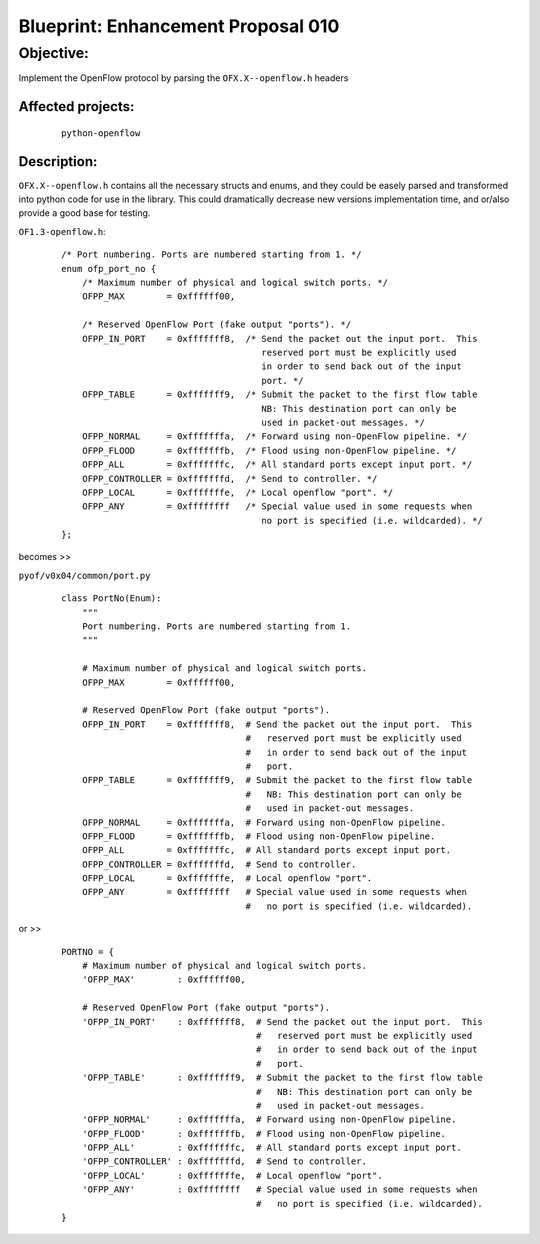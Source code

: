 ###################################
Blueprint: Enhancement Proposal 010
###################################

Objective: 
##########
Implement the OpenFlow protocol by parsing the ``OFX.X--openflow.h`` headers

Affected projects:
==================

    ::

        python-openflow

Description:
============


``OFX.X--openflow.h`` contains all the necessary structs and enums, and they
could be easely parsed and transformed into python code for use in the library.
This could dramatically decrease new versions implementation time, and or/also
provide a good base for testing.

``OF1.3-openflow.h``:

    ::
    
        /* Port numbering. Ports are numbered starting from 1. */
        enum ofp_port_no {
            /* Maximum number of physical and logical switch ports. */
            OFPP_MAX        = 0xffffff00,

            /* Reserved OpenFlow Port (fake output "ports"). */
            OFPP_IN_PORT    = 0xfffffff8,  /* Send the packet out the input port.  This
                                              reserved port must be explicitly used
                                              in order to send back out of the input
                                              port. */
            OFPP_TABLE      = 0xfffffff9,  /* Submit the packet to the first flow table
                                              NB: This destination port can only be
                                              used in packet-out messages. */
            OFPP_NORMAL     = 0xfffffffa,  /* Forward using non-OpenFlow pipeline. */
            OFPP_FLOOD      = 0xfffffffb,  /* Flood using non-OpenFlow pipeline. */
            OFPP_ALL        = 0xfffffffc,  /* All standard ports except input port. */
            OFPP_CONTROLLER = 0xfffffffd,  /* Send to controller. */
            OFPP_LOCAL      = 0xfffffffe,  /* Local openflow "port". */
            OFPP_ANY        = 0xffffffff   /* Special value used in some requests when
                                              no port is specified (i.e. wildcarded). */
        };

becomes >>

``pyof/v0x04/common/port.py``

    ::

        class PortNo(Enum):
            """
            Port numbering. Ports are numbered starting from 1.
            """

            # Maximum number of physical and logical switch ports. 
            OFPP_MAX        = 0xffffff00,

            # Reserved OpenFlow Port (fake output "ports"). 
            OFPP_IN_PORT    = 0xfffffff8,  # Send the packet out the input port.  This
                                           #   reserved port must be explicitly used
                                           #   in order to send back out of the input
                                           #   port. 
            OFPP_TABLE      = 0xfffffff9,  # Submit the packet to the first flow table
                                           #   NB: This destination port can only be
                                           #   used in packet-out messages. 
            OFPP_NORMAL     = 0xfffffffa,  # Forward using non-OpenFlow pipeline. 
            OFPP_FLOOD      = 0xfffffffb,  # Flood using non-OpenFlow pipeline. 
            OFPP_ALL        = 0xfffffffc,  # All standard ports except input port. 
            OFPP_CONTROLLER = 0xfffffffd,  # Send to controller. 
            OFPP_LOCAL      = 0xfffffffe,  # Local openflow "port". 
            OFPP_ANY        = 0xffffffff   # Special value used in some requests when
                                           #   no port is specified (i.e. wildcarded). 

or >>

    ::

        PORTNO = {
            # Maximum number of physical and logical switch ports. 
            'OFPP_MAX'        : 0xffffff00,

            # Reserved OpenFlow Port (fake output "ports"). 
            'OFPP_IN_PORT'    : 0xfffffff8,  # Send the packet out the input port.  This
                                             #   reserved port must be explicitly used
                                             #   in order to send back out of the input
                                             #   port. 
            'OFPP_TABLE'      : 0xfffffff9,  # Submit the packet to the first flow table
                                             #   NB: This destination port can only be
                                             #   used in packet-out messages. 
            'OFPP_NORMAL'     : 0xfffffffa,  # Forward using non-OpenFlow pipeline. 
            'OFPP_FLOOD'      : 0xfffffffb,  # Flood using non-OpenFlow pipeline. 
            'OFPP_ALL'        : 0xfffffffc,  # All standard ports except input port. 
            'OFPP_CONTROLLER' : 0xfffffffd,  # Send to controller. 
            'OFPP_LOCAL'      : 0xfffffffe,  # Local openflow "port". 
            'OFPP_ANY'        : 0xffffffff   # Special value used in some requests when
                                             #   no port is specified (i.e. wildcarded).         
        }







